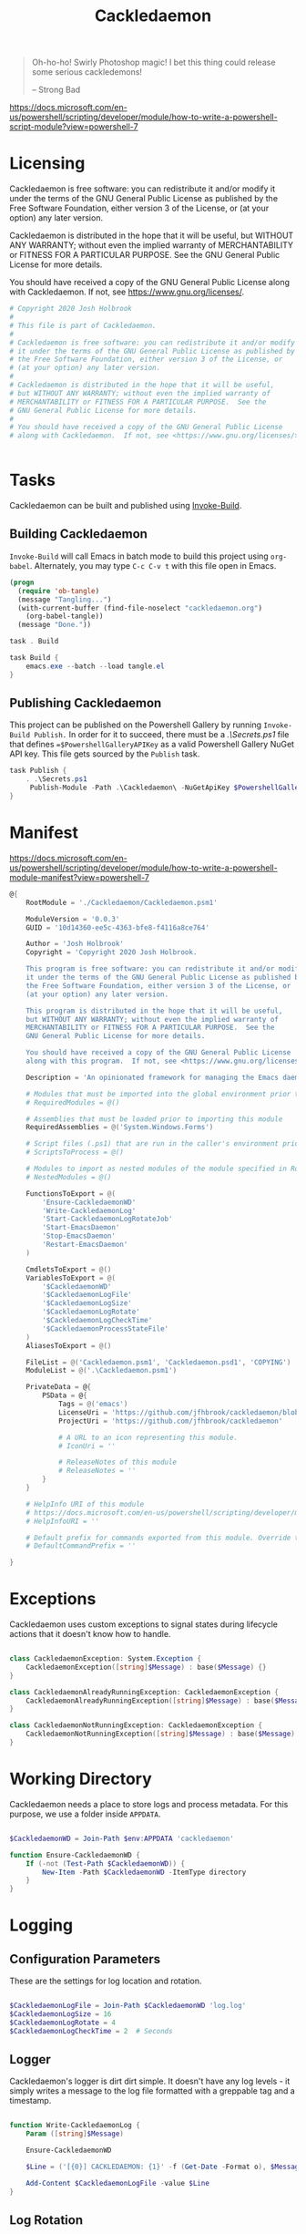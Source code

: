 #+TITLE: Cackledaemon

#+BEGIN_QUOTE
Oh-ho-ho! Swirly Photoshop magic! I bet this thing could release some serious
cackledemons!

-- Strong Bad
#+END_QUOTE


https://docs.microsoft.com/en-us/powershell/scripting/developer/module/how-to-write-a-powershell-script-module?view=powershell-7

* Licensing
Cackledaemon is free software: you can redistribute it and/or modify
it under the terms of the GNU General Public License as published by
the Free Software Foundation, either version 3 of the License, or
(at your option) any later version.

Cackledaemon is distributed in the hope that it will be useful,
but WITHOUT ANY WARRANTY; without even the implied warranty of
MERCHANTABILITY or FITNESS FOR A PARTICULAR PURPOSE.  See the
GNU General Public License for more details.

You should have received a copy of the GNU General Public License
along with Cackledaemon.  If not, see <https://www.gnu.org/licenses/>.

#+BEGIN_SRC powershell :tangle ./Cackledaemon/Cackledaemon.psd1
# Copyright 2020 Josh Holbrook
#
# This file is part of Cackledaemon.
#
# Cackledaemon is free software: you can redistribute it and/or modify
# it under the terms of the GNU General Public License as published by
# the Free Software Foundation, either version 3 of the License, or
# (at your option) any later version.
#
# Cackledaemon is distributed in the hope that it will be useful,
# but WITHOUT ANY WARRANTY; without even the implied warranty of
# MERCHANTABILITY or FITNESS FOR A PARTICULAR PURPOSE.  See the
# GNU General Public License for more details.
#
# You should have received a copy of the GNU General Public License
# along with Cackledaemon.  If not, see <https://www.gnu.org/licenses/>.


#+END_SRC
* Tasks
Cackledaemon can be built and published using [[https://github.com/nightroman/Invoke-Build][Invoke-Build]].
** Building Cackledaemon
=Invoke-Build= will call Emacs in batch mode to build this project using
~org-babel~. Alternately, you may type ~C-c C-v t~ with this file open in Emacs.

#+BEGIN_SRC emacs-lisp :tangle tangle.el
(progn
  (require 'ob-tangle)
  (message "Tangling...")
  (with-current-buffer (find-file-noselect "cackledaemon.org")
    (org-babel-tangle))
  (message "Done."))
#+END_SRC

#+BEGIN_SRC powershell :tangle Cackledaemon.build.ps1
task . Build

task Build {
    emacs.exe --batch --load tangle.el
}

#+END_SRC
** Publishing Cackledaemon
This project can be published on the Powershell Gallery by running
=Invoke-Build Publish.= In order for it to succeed, there must be a
[[.\Secrets.ps1]] file that defines ==$PowershellGalleryAPIKey= as a valid
Powershell Gallery NuGet API key. This file gets sourced by the ~Publish~ task.

#+BEGIN_SRC powershell :tangle Cackledaemon.build.ps1
task Publish {
    . .\Secrets.ps1
     Publish-Module -Path .\Cackledaemon\ -NuGetApiKey $PowershellGalleryAPIKey
}
#+END_SRC

* Manifest
https://docs.microsoft.com/en-us/powershell/scripting/developer/module/how-to-write-a-powershell-module-manifest?view=powershell-7
#+BEGIN_SRC powershell :tangle ./Cackledaemon/Cackledaemon.psd1
@{
    RootModule = './Cackledaemon/Cackledaemon.psm1'

    ModuleVersion = '0.0.3'
    GUID = '10d14360-ee5c-4363-bfe8-f4116a8ce764'

    Author = 'Josh Holbrook'
    Copyright = 'Copyright 2020 Josh Holbrook.

    This program is free software: you can redistribute it and/or modify
    it under the terms of the GNU General Public License as published by
    the Free Software Foundation, either version 3 of the License, or
    (at your option) any later version.

    This program is distributed in the hope that it will be useful,
    but WITHOUT ANY WARRANTY; without even the implied warranty of
    MERCHANTABILITY or FITNESS FOR A PARTICULAR PURPOSE.  See the
    GNU General Public License for more details.

    You should have received a copy of the GNU General Public License
    along with this program.  If not, see <https://www.gnu.org/licenses/>.'

    Description = 'An opinionated framework for managing the Emacs daemon in Windows'

    # Modules that must be imported into the global environment prior to importing this module
    # RequiredModules = @()

    # Assemblies that must be loaded prior to importing this module
    RequiredAssemblies = @('System.Windows.Forms')

    # Script files (.ps1) that are run in the caller's environment prior to importing this module.
    # ScriptsToProcess = @()

    # Modules to import as nested modules of the module specified in RootModule/ModuleToProcess
    # NestedModules = @()

    FunctionsToExport = @(
        'Ensure-CackledaemonWD'
        'Write-CackledaemonLog'
        'Start-CackledaemonLogRotateJob'
        'Start-EmacsDaemon'
        'Stop-EmacsDaemon'
        'Restart-EmacsDaemon'
    )

    CmdletsToExport = @()
    VariablesToExport = @(
        '$CackledaemonWD'
        '$CackledaemonLogFile'
        '$CackledaemonLogSize'
        '$CackledaemonLogRotate'
        '$CackledaemonLogCheckTime'
        '$CackledaemonProcessStateFile'
    )
    AliasesToExport = @()

    FileList = @('Cackledaemon.psm1', 'Cackledaemon.psd1', 'COPYING')
    ModuleList = @('.\Cackledaemon.psm1')

    PrivateData = @{
        PSData = @{
            Tags = @('emacs')
            LicenseUri = 'https://github.com/jfhbrook/cackledaemon/blob/master/COPYING'
            ProjectUri = 'https://github.com/jfhbrook/cackledaemon'

            # A URL to an icon representing this module.
            # IconUri = ''

            # ReleaseNotes of this module
            # ReleaseNotes = ''
        }
    }

    # HelpInfo URI of this module
    # https://docs.microsoft.com/en-us/powershell/scripting/developer/module/how-to-create-a-helpinfo-xml-file?view=powershell-7
    # HelpInfoURI = ''

    # Default prefix for commands exported from this module. Override the default prefix using Import-Module -Prefix.
    # DefaultCommandPrefix = ''

}

#+END_SRC
* Exceptions
Cackledaemon uses custom exceptions to signal states during lifecycle actions
that it doesn't know how to handle.

#+BEGIN_SRC powershell :tangle ./Cackledaemon/Cackledaemon.psm1

class CackledaemonException: System.Exception {
    CackledaemonException([string]$Message) : base($Message) {}
}

class CackledaemonAlreadyRunningException: CackledaemonException {
    CackledaemonAlreadyRunningException([string]$Message) : base($Message) {}
}

class CackledaemonNotRunningException: CackledaemonException {
    CackledaemonNotRunningException([string]$Message) : base($Message) {}
}

#+END_SRC
* Working Directory
Cackledaemon needs a place to store logs and process metadata. For this purpose,
we use a folder inside =APPDATA=.

#+BEGIN_SRC powershell :tangle ./Cackledaemon/Cackledaemon.psm1

$CackledaemonWD = Join-Path $env:APPDATA 'cackledaemon'

function Ensure-CackledaemonWD {
    If (-not (Test-Path $CackledaemonWD)) {
        New-Item -Path $CackledaemonWD -ItemType directory
    }
}

#+END_SRC

* Logging
** Configuration Parameters
These are the settings for log location and rotation.

#+BEGIN_SRC powershell :tangle ./Cackledaemon/Cackledaemon.psm1

$CackledaemonLogFile = Join-Path $CackledaemonWD 'log.log'
$CackledaemonLogSize = 16
$CackledaemonLogRotate = 4
$CackledaemonLogCheckTime = 2  # Seconds

#+END_SRC
** Logger
Cackledaemon's logger is dirt dirt simple. It doesn't have any log levels - it
simply writes a message to the log file formatted with a greppable tag and a
timestamp.

#+BEGIN_SRC powershell :tangle ./Cackledaemon/Cackledaemon.psm1

function Write-CackledaemonLog {
    Param ([string]$Message)

    Ensure-CackledaemonWD

    $Line = ('[{0}] CACKLEDAEMON: {1}' -f (Get-Date -Format o), $Message)

    Add-Content $CackledaemonLogFile -value $Line
}

#+END_SRC
** Log Rotation
For log rotation, we use a PowerShell job. It more or less tries to emulate a
typical logrotate config - it rotates the log if it's at or over a certain size,
retains some finite count of log files, and drops the last one if necessary. It
will do this every configured amount of seconds indefinitely.

#+BEGIN_SRC powershell :tangle ./Cackledaemon/Cackledaemon.psm1

function Start-CackledaemonLogRotateJob {
    Start-Job `
    -Name 'CackledaemonLogRotateJob' `
    -WorkingDirectory $CackledaemonWD `
    -ScriptBlock {
        Import-Module Cackledaemon

        Write-CackledaemonLog "{0} {1}" -f (Get-Item $CackledaemonLogFile).Length, $CackledaemonLogSize

        while ($true) {
            If ((Get-Item $CackledaemonLogFile).Length -ge $CackledaemonLogSize) {
                Write-CackledaemonLog 'Rotating logs...'

                ($CackledaemonLogRotate..0) | ForEach-Object {
                    $Current = Join-Path `
                        $CackledaemonWD `
                        $(If ($_) { 'log.log.{0}' -f $_ } Else { 'log.log' })

                    $Next = Join-Path $CackledaemonWD ('log.log{0}' -f ($_ + 1))

                    If (Test-Path $Current) {
                        Write-CackledaemonLog ('Copying {0} to {1}...' -f $Current, $Next)

                        Copy-Item -Path $Current -Destination $Next
                    }
                }

                Write-CackledaemonLog ('Truncating {0}...' -f $CackledaemonLogFile)

                Clear-Content $CackledaemonLogFile

                $StaleLogFile = Join-Path `
                  $CackledaemonWD `
                  ('log.log.{0}' -f ($CackledaemonLogRotate + 1))

                If (Test-Path $StaleLogFile) {
                    Write-CackledaemonLog ('Removing {0}...' -f $StaleLogFile)

                    Remove-Item $StaleLogFile
                }

                Write-CackledaemonLog 'Done.'
            }
            Write-CackledaemonLog 'All quiet on the Western front...'
            Start-Sleep -Seconds $CackledaemonLogCheckTime
        }
    }
}

#+END_SRC
* Notifications
Cackledaemon sparingly uses balloon tips for simple notifications.

The overall strategy is lifted from [[https://mcpmag.com/articles/2017/09/07/creating-a-balloon-tip-notification-using-powershell.aspx][this article]] but wrapped in a class.

It's currently broken because the example depends on clicking the icon that this
creates in the systray, but I want to do the cleanup for when I merely close the
notification. This will take more work and be an entire goat rope.

#+BEGIN_SRC powershell

# It's actually appropriate for the icon to be global, because it's actually
# 1:1 with the icon in the systray, not the notification itself. We should
# instead refactor this to be a persisted global variable icon like in the
# example article. It will probably not be necessary to wrap it in a class.

class NotificationManager : IDisposable {
    [System.Windows.Forms.NotifyIcon]$NotifyIcon
    [Int32]$Timeout

    Notification([string]$Hed, [string]$Dek, [Int32]$Timeout) {
        $this.InitializeIcon($Hed, $Dek)
        $this.Timeout = $Timeout
    }

    Notification([string]$Hed, [string]$Dek) {
        $this.InitializeIcon($Hed, $Dek)
        $this.Timeout = 5000
    }

    InitializeIcon([string]$Hed, [string]$Dek) {
        $this.NotifyIcon = New-Object System.Windows.Forms.NotifyIcon
        $this.NotifyIcon.Icon = [System.Drawing.Icon]::ExtractAssociatedIcon(
            (Get-Command 'emacs.exe').Path
        )
        $this.NotifyIcon.BalloonTipIcon = [System.Windows.Forms.ToolTipIcon]::Warning
        $this.NotifyIcon.BalloonTipTitle = $Hed
        $this.NotifyIcon.BalloonTipText = $Dek
        $this.NotifyIcon.Visible = $true
    }

    Show() {
        $SourceId = ("CackledaemonBalloonTipClosedJob{0}" -f ((New-Guid).Guid))

        Register-ObjectEvent -InputObject $this.NotifyIcon -EventName MouseDoubleClick -SourceIdentifier $SourceId -Action {
            Unregister-Event -SourceIdentifier $SourceId
            Remove-Job -Name $SourceId
            $this.Dispose()
        }

        $this.NotifyIcon.ShowBalloonTip($this.Timeout)
    }

    Dispose() {
        $this.NotifyIcon.Dispose()
    }
}

$Notify = [Notification]::new("hed", "dek", 1000)

$Notify.Show()

#+END_SRC
* Daemon Management

https://docs.microsoft.com/en-us/powershell/module/microsoft.powershell.management/start-process?view=powershell-7
https://mcpmag.com/articles/2017/09/07/creating-a-balloon-tip-notification-using-powershell.aspx
https://github.com/proxb/PowerShell_Scripts/blob/master/Invoke-BalloonTip.ps1
https://community.spiceworks.com/topic/1874769-how-to-monitor-services-with-powershell
https://docs.microsoft.com/en-us/powershell/module/microsoft.powershell.utility/convertfrom-json?view=powershell-7
** Process State Serialization
In order to do basic monitoring of the Emacs daemon, we serialize the process
object to and from a JSON file inside the working directory. We only need to
save the ID, but storing the entire process object is easier.

#+BEGIN_SRC powershell :tangle ./Cackledaemon/Cackledaemon.psm1

$CackledaemonProcessStateFile = Join-Path $CackledaemonWD "DaemonProcessState.json"

function Write-ProcessState {
    param([System.Diagnostics.Process]$Process)

    $Process | ConvertTo-Json | Out-File $CackledaemonProcessStateFile
}

function Get-ProcessState {
    $Id = (Get-Content $CackledaemonProcessStateFile | ConvertFrom-Json).Id

    If (-not $Id) {
        return $null
    }

    return Get-Process -Id $Id
}

#+END_SRC
** Checking For Existing Daemons
It would probably be bad to try to start an Emacs daemon if one is already
running.

If an Emacs daemon is being managed, then retrieving the process state should be
successful and we can simply check to make sure that =Retrieve-ProcessState=
returns a non-=$null= value. However, it's also possible to start the Emacs
daemon out-of-band, in which case we probably don't want to get involved either.
To check for this, we use [[https://docs.microsoft.com/en-us/powershell/module/cimcmdlets/get-ciminstance?view=powershell-7][CIM]] to find emacs processes and then check to see if
any of them have ~--daemon~ in their command line args. We intentionally punt on
the edge case of searching for emacs instances *not* started with the ~--daemon~
but which have called =(run-server)=.

#+BEGIN_SRC powershell :tangle ./Cackledaemon/Cackledaemon.psm1

function Get-UnmanagedEmacsDaemons () {
    $ManagedProcess = $(Retrieve-ProcessState)
    return Get-CimInstance -Query "
        SELECT
          ,*
        FROM Win32_Process
        WHERE
          Name = 'emacs.exe' OR Name = 'runemacs.exe'
    " | Where-Object {
        $_.CommandLine.Contains("--daemon")
    } | ForEach-Object {
        Get-Process -Id ($_.ProcessId)
    } | Where-Object { -not ($_.Id -eq $ManagedProcess.Id) }
}

#+END_SRC
** Start the Emacs Daemon
This function launches the Emacs daemon (if it's not running already) with
sensible parameters and stores process info so we can do basic monitoring.

#+BEGIN_SRC powershell :tangle ./Cackledaemon/Cackledaemon.psm1

function Start-EmacsDaemon {
    $Process = $(Get-ProcessState)

    If ($Process) {
        Throw [CackledaemonAlreadyRunningException]::new(
            "The Emacs daemon is already running and being managed!"
        )
    }

    If ($(Get-UnmanagedEmacsDaemons)) {
        Throw [CackledaemonAlreadyRunningException]::new(
            "The Emacs daemon has already been started by someone else and " +
            "is not being managed!"
        )
    }

    Write-CackledaemonLog "Starting the Emacs daemon..."

    $Process = Start-Process `
      -FilePath "emacs.exe" `
      -ArgumentList "--daemon" `
      -NoNewWindow `
      -RedirectStandardOut $logFile `
      -RedirectStandardError $logFile `
      -PassThru

    Write-CackledaemonLog "Saving the Emacs daemon's process state..."

    Write-ProcessState -Process $Process

    Write-CackledaemonLog "Done."

    return $Process
}

#+END_SRC
** Stop the Emacs Daemon
Stopping the process is simply a matter of retrieving the process state from
disk and attempting to stop the process.

#+BEGIN_SRC powershell :tangle ./Cackledaemon/Cackledaemon.psm1

function Stop-EmacsDaemon {
    $Process = Retrieve-ProcessState

    If (-not $Process) {
        Throw [CackledaemonNotRunningException]::new(
            "A managed Emacs daemon isn't running and can not be stopped!"
        )
    }

    Write-CackledaemonLog "Stopping the Emacs daemon..."

    Stop-Process -InputObject $Process

    Store-ProcessState $null

    Write-CackledaemonLog "Done."
}

#+END_SRC
** Restart the Emacs Daemon
From here, restarting is easy - first stop the process, then start it again.

#+BEGIN_SRC powershell :tangle ./Cackledaemon/Cackledaemon.psm1

function Restart-EmacsDaemon {
    Stop-EmacsDaemon
    Start-EmacsDaemon
}
#+END_SRC
* Exports
#+BEGIN_SRC powershell :tangle ./Cackledaemon/Cackledaemon.psm1
Export-ModuleMember `
  -Function @(
      'Ensure-CackledaemonWD',
      'Write-CackledaemonLog',
      'Start-CackledaemonLogRotateJob',
      'Start-EmacsDaemon',
      'Stop-EmacsDaemon',
      'Restart-EmacsDaemon',
      'Write-ProcessState',
      'Get-ProcessState',
      'Get-UnmanagedEmacsDaemons'
  ) `
  -Variable @(
      'CackledaemonWD',
      'CackledaemonLogFile',
      'CackledaemonLogSize',
      'CackledaemonLogRotate',
      'CackledaemonLogCheckTime',
      'CackledaemonProcessStateFile'
  )
#+END_SRC
